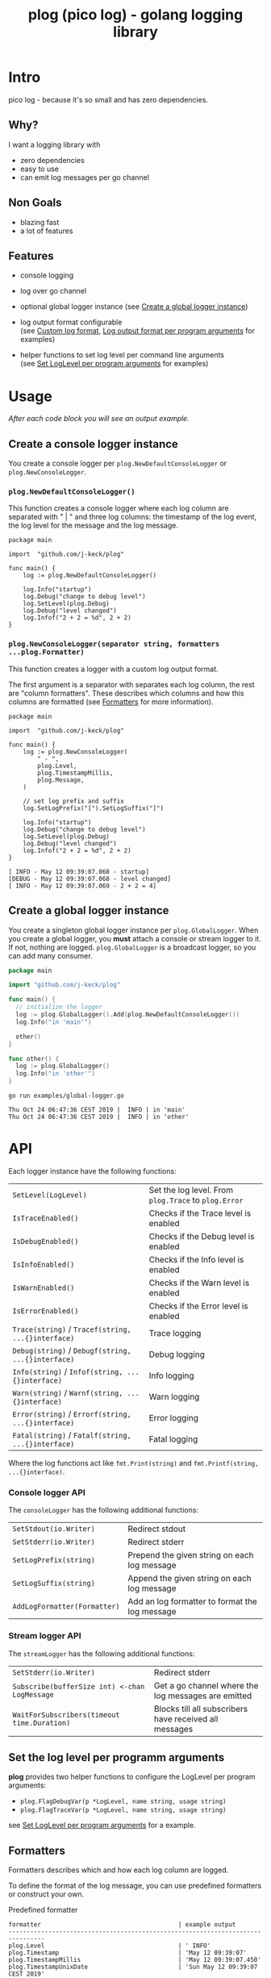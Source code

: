 #+TITLE: plog (pico log) - golang logging library
#+PROPERTY: header-args :eval never-export

* Intro

pico log - because it's so small and has zero dependencies.

** Why?

 I want a logging library with

   - zero dependencies
   - easy to use
   - can emit log messages per go channel

** Non Goals

 - blazing fast
 - a lot of features


** Features

  - console logging

  - log over go channel

  - optional global logger instance
    (see [[#create-a-global-logger-instance][Create a global logger instance]])

  - log output format configurable \\
    (see [[#custom-log-format][Custom log format]], [[#log-output-format-per-program-arguments][Log output format per program arguments]] for examples)

  - helper functions to set log level per command line arguments \\
    (see [[#set-loglevel-per-program-arguments][Set LogLevel per program arguments]] for examples)

* Usage

/After each code block you will see an output example./

** Create a console logger instance

You create a console logger per ~plog.NewDefaultConsoleLogger~ or ~plog.NewConsoleLogger~.

*** ~plog.NewDefaultConsoleLogger()~

This function creates a console logger where each log column are separated with " | "
and three log columns: the timestamp of the log event, the log level for the message
and the log message.

#+BEGIN_SRC go -r :tangle examples/console.go :exports both
  package main

  import  "github.com/j-keck/plog"

  func main() {
      log := plog.NewDefaultConsoleLogger()

      log.Info("startup")
      log.Debug("change to debug level")
      log.SetLevel(plog.Debug)
      log.Debug("level changed")
      log.Infof("2 + 2 = %d", 2 + 2)
  }
#+END_SRC

#+RESULTS:
: Sun May 12 09:39:06 CEST 2019 |  INFO | startup
: Sun May 12 09:39:06 CEST 2019 | DEBUG | level changed
: Sun May 12 09:39:06 CEST 2019 |  INFO | 2 + 2 = 4


*** ~plog.NewConsoleLogger(separator string, formatters ...plog.Formatter)~

This function creates a logger with a custom log output format.

The first argument is a separator with separates each log column,
the rest are "column formatters". These describes which columns
and how this columns are formatted (see [[#formatters][Formatters]] for more information).

  #+BEGIN_SRC go -r :tangle examples/console-custom-format.go :exports both
    package main

    import  "github.com/j-keck/plog"

    func main() {
        log := plog.NewConsoleLogger(
            " - ",
            plog.Level,
            plog.TimestampMillis,
            plog.Message,
        )

        // set log prefix and suffix
        log.SetLogPrefix("[").SetLogSuffix("]")

        log.Info("startup")
        log.Debug("change to debug level")
        log.SetLevel(plog.Debug)
        log.Debug("level changed")
        log.Infof("2 + 2 = %d", 2 + 2)
    }
  #+END_SRC

  #+RESULTS:
  : [ INFO - May 12 09:39:07.068 - startup]
  : [DEBUG - May 12 09:39:07.068 - level changed]
  : [ INFO - May 12 09:39:07.069 - 2 + 2 = 4]

** Create a global logger instance

You create a singleton global logger instance per ~plog.GlobalLogger~.
When you create a global logger, you *must* attach a console or stream logger to it.
If not, nothing are logged. ~plog.GlobalLogger~ is a broadcast logger, so
you can add many consumer.

#+BEGIN_SRC go :tangle examples/global-logger.go :eval no
package main

import "github.com/j-keck/plog"

func main() {
  // initialize the logger
  log := plog.GlobalLogger().Add(plog.NewDefaultConsoleLogger())
  log.Info("in 'main'")

  other()
}

func other() {
  log := plog.GlobalLogger()
  log.Info("in 'other'")
}
#+END_SRC

#+BEGIN_SRC shell :results output :exports both
go run examples/global-logger.go
#+END_SRC

#+RESULTS:
: Thu Oct 24 06:47:36 CEST 2019 |  INFO | in 'main'
: Thu Oct 24 06:47:36 CEST 2019 |  INFO | in 'other'


* API

Each logger instance have the following functions:

  | ~SetLevel(LogLevel)~                               | Set the log level. From ~plog.Trace~ to ~plog.Error~ |
  | ~IsTraceEnabled()~                                 | Checks if the Trace level is enabled                 |
  | ~IsDebugEnabled()~                                 | Checks if the Debug level is enabled                 |
  | ~IsInfoEnabled()~                                  | Checks if the Info level is enabled                  |
  | ~IsWarnEnabled()~                                  | Checks if the Warn level is enabled                  |
  | ~IsErrorEnabled()~                                 | Checks if the Error level is enabled                 |
  | ~Trace(string)~ / ~Tracef(string, ...{}interface)~ | Trace logging                                        |
  | ~Debug(string)~ / ~Debugf(string, ...{}interface)~ | Debug logging                                        |
  | ~Info(string)~ / ~Infof(string, ...{}interface)~   | Info logging                                         |
  | ~Warn(string)~ / ~Warnf(string, ...{}interface)~   | Warn logging                                         |
  | ~Error(string)~ / ~Errorf(string, ...{}interface)~ | Error logging                                        |
  | ~Fatal(string)~ / ~Fatalf(string, ...{}interface)~ | Fatal logging                                        |

Where the log functions act like ~fmt.Print(string)~ and ~fmt.Printf(string, ...{}interface)~.


*** Console logger API

The ~consoleLogger~ has the following additional functions:

  | ~SetStdout(io.Writer)~       | Redirect stdout                                |
  | ~SetStderr(io.Writer)~       | Redirect stderr                                |
  | ~SetLogPrefix(string)~       | Prepend the given string on each log message   |
  | ~SetLogSuffix(string)~       | Append the given string on each log message    |
  | ~AddLogFormatter(Formatter)~ | Add an log formatter to format the log message |


*** Stream logger API

The ~streamLogger~ has the following additional functions:

| ~SetStderr(io.Writer)~                        | Redirect stderr                                        |
| ~Subscribe(bufferSize int) <-chan LogMessage~ | Get a go channel where the log messages are emitted    |
| ~WaitForSubscribers(timeout time.Duration)~   | Blocks till all subscribers have received all messages |


** Set the log level per programm arguments

 *plog* provides two helper functions to configure the LogLevel per program arguments:

   - ~plog.FlagDebugVar(p *LogLevel, name string, usage string)~
   - ~plog.FlagTraceVar(p *LogLevel, name string, usage string)~

 see [[#set-loglevel-per-program-arguments][Set LogLevel per program arguments]] for a example.


** Formatters

 Formatters describes which and how each log column are logged.

 To define the format of the log message, you can use predefined formatters
 or construct your own.

***** Predefined formatter

  #+BEGIN_SRC go :imports '("github.com/j-keck/plog" "time" "fmt" "strings") :exports results
    msg := plog.LogMessage{plog.Info, time.Now(), "go_srcfile", 33, "Test"}
    show := func(name string, formatter plog.Formatter) {
      fmt.Printf("%-46s | '%s'\n", name, formatter.Format(&msg))
    }
    fmt.Printf("%-46s | example output\n%s\n", "formatter", strings.Repeat("-", 80))
    show("plog.Level", plog.Level)
    show("plog.Timestamp", plog.Timestamp)
    show("plog.TimestampMillis", plog.TimestampMillis)
    show("plog.TimestampUnixDate", plog.TimestampUnixDate)
    show("plog.Location", plog.Location)
    show("plog.File", plog.File)
    show("plog.Line", plog.Line)
    show("plog.Message", plog.Message)
  #+END_SRC

  #+RESULTS:
  #+begin_example
  formatter                                      | example output
  --------------------------------------------------------------------------------
  plog.Level                                     | ' INFO'
  plog.Timestamp                                 | 'May 12 09:39:07'
  plog.TimestampMillis                           | 'May 12 09:39:07.450'
  plog.TimestampUnixDate                         | 'Sun May 12 09:39:07 CEST 2019'
  plog.Location                                  | '     go_srcfile:33 '
  plog.File                                      | '     go_srcfile'
  plog.Line                                      | '33 '
  plog.Message                                   | 'Test'
  #+end_example


***** Custom Columns

A custom formatter expects a format string, which describes how each log column are formatted.

The ~TimestampFmt~ formatter used ~time.Format(format string)~ to format the
timestamp column. See the [[https://golang.org/pkg/time/#Time.Format][time.Format]] api for a description.

The ~LineFmt~ formatter expects a ~%d~ in his format where the line number
should be inserted.

All other formatters expects a ~%s~ where the value should be inserted.

  #+BEGIN_SRC go :imports '("github.com/j-keck/plog" "time" "fmt" "strings") :exports results
    msg := plog.LogMessage{plog.Info, time.Now(), "go_srcfile", 33, "Test"}
    show := func(name string, formatter plog.Formatter) {
      fmt.Printf("%-46s | '%s'\n", name, formatter.Format(&msg))
    }
    fmt.Printf("%-46s | example output\n%s\n", "formatter examples", strings.Repeat("-", 80))
    show("plog.LevelFmt(\"%10s\")", plog.LevelFmt("(%10s)"))
    show("plog.TimestampFmt(\"15:04:05.000\")", plog.TimestampFmt("15:04:05.000"))
    show("plog.TimestampFmt(\"2006-01-02T15:04:05Z07:00\")", plog.TimestampFmt("2006-01-02T15:04:05Z07:00"))
    show("plog.LocationFmt(\"[file: %s, line: %d]\")", plog.LocationFmt("[file: %s, line: %d]"))
    show("plog.FileFmt(\"<%s>\")", plog.FileFmt("<%s>"))
    show("plog.LineFmt(\"[%d]\")", plog.LineFmt("[%d]"))

  #+END_SRC

  #+RESULTS:
  : formatter examples                             | example output
  : --------------------------------------------------------------------------------
  : plog.LevelFmt("%10s")                          | '(      INFO)'
  : plog.TimestampFmt("15:04:05.000")              | '09:39:07.822'
  : plog.TimestampFmt("2006-01-02T15:04:05Z07:00") | '2019-05-12T09:39:07+02:00'
  : plog.LocationFmt("[file: %s, line: %d]")       | '[file: go_srcfile, line: 33]'
  : plog.FileFmt("<%s>")                           | '<go_srcfile>'
  : plog.LineFmt("[%d]")                           | '[33]'



* Examples

** Custom log format

  #+BEGIN_SRC go :tangle examples/logformat.go :eval no
    package main

    import "github.com/j-keck/plog"

    func main() {
        log := plog.NewConsoleLogger(" - ",
            plog.LevelFmt("(%-5s)"),
            plog.TimestampFmt("2006-01-02T15:04:05Z07:00"),
            plog.MessageFmt("%-20s"),
            plog.LocationFmt("%s[%d]"),

        )
        log.SetLogPrefix("[").SetLogSuffix("]")

        log.Info("startup")
        log.Debug("change to debug level")
        log.SetLevel(plog.Debug)
        log.Debug("level changed")
        log.Infof("2 + 2 = %d", 2 + 2)
    }
  #+END_SRC

  #+BEGIN_SRC shell :results output :exports both
  go run examples/logformat.go
  #+END_SRC

  #+RESULTS:
  : [(INFO ) - 2019-05-12T09:39:08+02:00 - startup              - logformat[16]]
  : [(DEBUG) - 2019-05-12T09:39:08+02:00 - level changed        - logformat[19]]
  : [(INFO ) - 2019-05-12T09:39:08+02:00 - 2 + 2 = 4            - logformat[20]]



** Log output format per program arguments

#+BEGIN_SRC go :tangle examples/log-output-format-per-args.go :eval no
  package main

  import "github.com/j-keck/plog"
  import "flag"

  func main() {
      //
      // flags
      //
      logTs := flag.Bool("log-timestamps", false, "log messages with timestamps")
      logLocation := flag.Bool("log-location", false, "log messages with caller location")
      flag.Parse()

      //
      // initialize / configure the logger
      //
      log := plog.NewConsoleLogger(" | ")

      // timestamp only when '-log-timestamps' flag is given
      if *logTs {
          log.AddLogFormatter(plog.TimestampUnixDate)
      }

      // log level
      log.AddLogFormatter(plog.Level)

      // location only when '-log-location' flag is given
      if *logLocation {
          log.AddLogFormatter(plog.Location)
      }

      // log message
      log.AddLogFormatter(plog.Message)


      //
      // action
      //
      log.Info("startup")
      log.Debug("change to debug level")
      log.SetLevel(plog.Debug)
      log.Debug("level changed")
      log.Infof("2 + 2 = %d", 2 + 2)
  }
#+END_SRC

#+BEGIN_SRC shell :results output :exports results
run() { echo $(printf "=%.0s" {1..80}); echo "j@main:~ ⟩ $@"; $@; echo;}

run go run examples/log-output-format-per-args.go
run go run examples/log-output-format-per-args.go -log-timestamps
run go run examples/log-output-format-per-args.go -log-location
run go run examples/log-output-format-per-args.go -log-timestamps -log-location
#+END_SRC

#+RESULTS:
#+begin_example
================================================================================
j@main:~ ⟩ go run examples/log-output-format-per-args.go
 INFO | startup
DEBUG | level changed
 INFO | 2 + 2 = 4

================================================================================
j@main:~ ⟩ go run examples/log-output-format-per-args.go -log-timestamps
Sun May 12 09:39:08 CEST 2019 |  INFO | startup
Sun May 12 09:39:08 CEST 2019 | DEBUG | level changed
Sun May 12 09:39:08 CEST 2019 |  INFO | 2 + 2 = 4

================================================================================
j@main:~ ⟩ go run examples/log-output-format-per-args.go -log-location
 INFO | log-output-format-per-args:40  | startup
DEBUG | log-output-format-per-args:43  | level changed
 INFO | log-output-format-per-args:44  | 2 + 2 = 4

================================================================================
j@main:~ ⟩ go run examples/log-output-format-per-args.go -log-timestamps -log-location
Sun May 12 09:39:09 CEST 2019 |  INFO | log-output-format-per-args:40  | startup
Sun May 12 09:39:09 CEST 2019 | DEBUG | log-output-format-per-args:43  | level changed
Sun May 12 09:39:09 CEST 2019 |  INFO | log-output-format-per-args:44  | 2 + 2 = 4

#+end_example


** Set LogLevel per program arguments

#+BEGIN_SRC go :tangle examples/loglevel-per-args.go :eval no
  package main

  import "github.com/j-keck/plog"
  import "flag"

  func main() {
      log := plog.NewDefaultConsoleLogger()

      logLevel := plog.Info
      plog.FlagDebugVar(&logLevel,  "v", "debug")
      plog.FlagTraceVar(&logLevel, "vv", "trace")
      flag.Parse()

      log.SetLevel(logLevel)

      log.Info("info")
      log.Debug("debug")
      log.Trace("trace")
  }
#+END_SRC


#+BEGIN_SRC shell :results output :exports results
run() { echo $(printf "=%.0s" {1..80}); echo "j@main:~ ⟩ $@"; $@; echo;}

run go run examples/loglevel-per-args.go
run go run examples/loglevel-per-args.go -v
run go run examples/loglevel-per-args.go -vv
#+END_SRC

#+RESULTS:
#+begin_example
================================================================================
j@main:~ ⟩ go run examples/loglevel-per-args.go
Sun May 12 09:39:09 CEST 2019 |  INFO | info

================================================================================
j@main:~ ⟩ go run examples/loglevel-per-args.go -v
Sun May 12 09:39:10 CEST 2019 |  INFO | info
Sun May 12 09:39:10 CEST 2019 | DEBUG | debug

================================================================================
j@main:~ ⟩ go run examples/loglevel-per-args.go -vv
Sun May 12 09:39:10 CEST 2019 |  INFO | info
Sun May 12 09:39:10 CEST 2019 | DEBUG | debug
Sun May 12 09:39:10 CEST 2019 | TRACE | trace

#+end_example



** Log over a go channel

~plog.NewStreamLogger()~ creates a new streaming logger.
With ~Subscribe(bufferSize int) <-chan LogMessage~ you get a go channel where
the log messages are emitted.

#+BEGIN_SRC go :tangle examples/stream.go :eval no
  package main

  import "github.com/j-keck/plog"
  import "fmt"
  import "time"

  func main() {
      log := plog.NewStreamLogger()
      logC := log.Subscribe(10)

      log.Info("startup")
      log.Debug("change to debug level")
      log.SetLevel(plog.Debug)
      log.Debug("level changed")
      log.Infof("2 + 2 = %d", 2 + 2)

      go func() {
        for msg := range logC {
          fmt.Printf("%s: %s\n", msg.Level, msg.Message)
        }
      }()

      log.WaitForSubscribers(100 * time.Millisecond)
  }
#+END_SRC

#+BEGIN_SRC shell :results output :exports both
go run examples/stream.go
#+END_SRC

#+RESULTS:
: INFO: startup
: DEBUG: level changed
: INFO: 2 + 2 = 4


** Broadcast log messages to multiple receivers.

To simplify the example, only console loggers are used,
but you can also use stream loggers.

#+BEGIN_SRC go :tangle examples/broadcast.go :eval no
  package main

  import "github.com/j-keck/plog"

  func main() {
      log := plog.NewBroadcastLogger(
          plog.NewDefaultConsoleLogger(),
          plog.NewDefaultConsoleLogger(),
          plog.NewDefaultConsoleLogger(),
      )

      log.Info("startup")
      log.Debug("change to debug level")
      log.SetLevel(plog.Debug)
      log.Debug("level changed")
      log.Infof("2 + 2 = %d", 2 + 2)
  }
#+END_SRC

#+BEGIN_SRC shell :results output :exports both
go run examples/broadcast.go
#+END_SRC

#+RESULTS:
: Sun May 12 09:39:11 CEST 2019 |  INFO | startup
: Sun May 12 09:39:11 CEST 2019 |  INFO | startup
: Sun May 12 09:39:11 CEST 2019 |  INFO | startup
: Sun May 12 09:39:11 CEST 2019 | DEBUG | level changed
: Sun May 12 09:39:11 CEST 2019 | DEBUG | level changed
: Sun May 12 09:39:11 CEST 2019 | DEBUG | level changed
: Sun May 12 09:39:11 CEST 2019 |  INFO | 2 + 2 = 4
: Sun May 12 09:39:11 CEST 2019 |  INFO | 2 + 2 = 4
: Sun May 12 09:39:11 CEST 2019 |  INFO | 2 + 2 = 4
